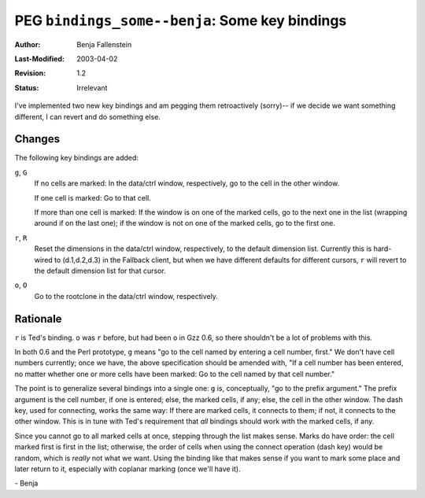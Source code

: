 ===============================================
PEG ``bindings_some--benja``: Some key bindings
===============================================

:Author:   Benja Fallenstein
:Last-Modified: $Date: 2003/04/02 09:59:58 $
:Revision: $Revision: 1.2 $
:Status:   Irrelevant


I've implemented two new key bindings and am pegging them
retroactively (sorry)-- if we decide we want something
different, I can revert and do something else.


Changes
-------

The following key bindings are added:

``g``, ``G``
    If no cells are marked: In the data/ctrl window,
    respectively, go to the cell in the other window.

    If one cell is marked: Go to that cell.

    If more than one cell is marked: If the window
    is on one of the marked cells, go to the next one
    in the list (wrapping around if on the last one);
    if the window is not on one of the marked cells,
    go to the first one.

``r``, ``R``
    Reset the dimensions in the data/ctrl window,
    respectively, to the default dimension list.
    Currently this is hard-wired to (d.1,d.2,d.3)
    in the Fallback client, but when we have different
    defaults for different cursors, ``r`` will revert
    to the default dimension list for that cursor.

``o``, ``O``
    Go to the rootclone in the data/ctrl window,
    respectively.


Rationale
---------

``r`` is Ted's binding. ``o`` was ``r`` before, but had been
``o`` in Gzz 0.6, so there shouldn't be a lot of problems
with this.

In both 0.6 and the Perl prototype, ``g`` means "go to the cell
named by entering a cell number, first." We don't have cell
numbers currently; once we have, the above specification should
be amended with, "If a cell number has been entered, no matter
whether one or more cells have been marked: Go to the cell named
by that cell number."

The point is to generalize several bindings into a single one:
``g`` is, conceptually, "go to the prefix argument." The prefix
argument is the cell number, if one is entered; else, the marked
cells, if any; else, the cell in the other window. The dash key,
used for connecting, works the same way: If there are marked cells,
it connects to them; if not, it connects to the other window.
This is in tune with Ted's requirement that *all* bindings should
work with the marked cells, if any.

Since you cannot go to all marked cells at once, stepping through
the list makes sense. Marks do have order: the cell marked first
is first in the list; otherwise, the order of cells when using
the connect operation (dash key) would be random, which is *really*
not what we want. Using the binding like that makes sense if you
want to mark some place and later return to it, especially with
coplanar marking (once we'll have it).

\- Benja


